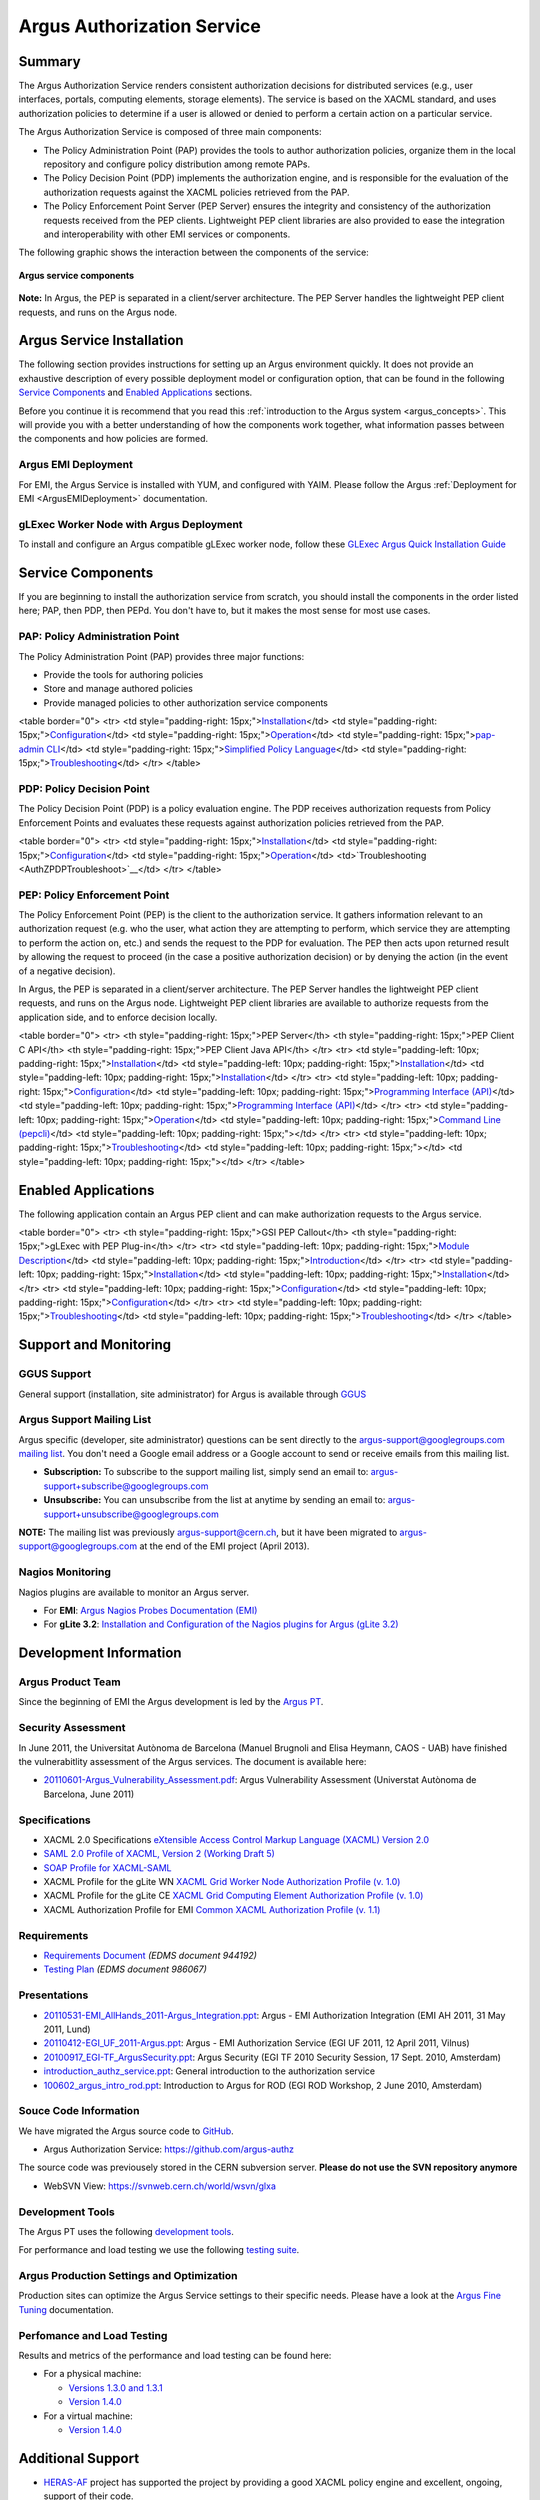 .. _argus_introduction:

Argus Authorization Service
===========================

Summary
-------

The Argus Authorization Service renders consistent authorization
decisions for distributed services (e.g., user interfaces, portals,
computing elements, storage elements). The service is based on the XACML
standard, and uses authorization policies to determine if a user is
allowed or denied to perform a certain action on a particular service.

The Argus Authorization Service is composed of three main components:

-  The Policy Administration Point (PAP) provides the tools to author
   authorization policies, organize them in the local repository and
   configure policy distribution among remote PAPs.
-  The Policy Decision Point (PDP) implements the authorization engine,
   and is responsible for the evaluation of the authorization requests
   against the XACML policies retrieved from the PAP.
-  The Policy Enforcement Point Server (PEP Server) ensures the
   integrity and consistency of the authorization requests received from
   the PEP clients. Lightweight PEP client libraries are also provided
   to ease the integration and interoperability with other EMI services
   or components.

The following graphic shows the interaction between the components of
the service:

.. figure:: /images/ARGUS_components.png
   :align: center

   **Argus service components**

**Note:** In Argus, the PEP is separated in a client/server
architecture. The PEP Server handles the lightweight PEP client
requests, and runs on the Argus node.

Argus Service Installation
--------------------------

The following section provides instructions for setting up an Argus
environment quickly. It does not provide an exhaustive description of
every possible deployment model or configuration option, that can be
found in the following `Service
Components <AuthorizationFramework#Service_Components>`__ and `Enabled
Applications <AuthorizationFramework#Enabled_Applications>`__ sections.

Before you continue it is recommend that you read this :ref:`introduction to
the Argus system <argus_concepts>`. This will provide you with a better
understanding of how the components work together, what information
passes between the components and how policies are formed.

Argus EMI Deployment
~~~~~~~~~~~~~~~~~~~~

For EMI, the Argus Service is installed with YUM, and configured with
YAIM. Please follow the Argus :ref:`Deployment for EMI <ArgusEMIDeployment>` 
documentation.

gLExec Worker Node with Argus Deployment
~~~~~~~~~~~~~~~~~~~~~~~~~~~~~~~~~~~~~~~~

To install and configure an Argus compatible gLExec worker node, follow
these `GLExec Argus Quick Installation
Guide <https://wiki.nikhef.nl/grid/GLExec_Argus_Quick_Installation_Guide>`__

Service Components
------------------

If you are beginning to install the authorization service from scratch,
you should install the components in the order listed here; PAP, then
PDP, then PEPd. You don't have to, but it makes the most sense for most
use cases.

PAP: Policy Administration Point
~~~~~~~~~~~~~~~~~~~~~~~~~~~~~~~~

The Policy Administration Point (PAP) provides three major functions:

-  Provide the tools for authoring policies
-  Store and manage authored policies
-  Provide managed policies to other authorization service components

<table border="0"> <tr> <td style="padding-right:
15px;">\ `Installation <AuthZPAPInstall>`__\ </td> <td
style="padding-right: 15px;">\ `Configuration <AuthZPAPConfig>`__\ </td>
<td style="padding-right:
15px;">\ `Operation <AuthZPAPOperation>`__\ </td> <td
style="padding-right: 15px;">\ `pap-admin CLI <AuthZPAPCLI>`__\ </td>
<td style="padding-right: 15px;">\ `Simplified Policy
Language <SimplifiedPolicyLanguage>`__\ </td> <td style="padding-right:
15px;">\ `Troubleshooting <AuthZPAPTroubleshoot>`__\ </td> </tr>
</table>

PDP: Policy Decision Point
~~~~~~~~~~~~~~~~~~~~~~~~~~

The Policy Decision Point (PDP) is a policy evaluation engine. The PDP
receives authorization requests from Policy Enforcement Points and
evaluates these requests against authorization policies retrieved from
the PAP.

<table border="0"> <tr> <td style="padding-right:
15px;">\ `Installation <AuthZPDPInstall>`__\ </td> <td
style="padding-right: 15px;">\ `Configuration <AuthZPDPConfig>`__\ </td>
<td style="padding-right:
15px;">\ `Operation <AuthZPDPOperation>`__\ </td>
<td>`Troubleshooting <AuthZPDPTroubleshoot>`__\ </td> </tr> </table>

PEP: Policy Enforcement Point
~~~~~~~~~~~~~~~~~~~~~~~~~~~~~

The Policy Enforcement Point (PEP) is the client to the authorization
service. It gathers information relevant to an authorization request
(e.g. who the user, what action they are attempting to perform, which
service they are attempting to perform the action on, etc.) and sends
the request to the PDP for evaluation. The PEP then acts upon returned
result by allowing the request to proceed (in the case a positive
authorization decision) or by denying the action (in the event of a
negative decision).

In Argus, the PEP is separated in a client/server architecture. The PEP
Server handles the lightweight PEP client requests, and runs on the
Argus node. Lightweight PEP client libraries are available to authorize
requests from the application side, and to enforce decision locally.

<table border="0"> <tr> <th style="padding-right: 15px;">PEP Server</th>
<th style="padding-right: 15px;">PEP Client C API</th> <th
style="padding-right: 15px;">PEP Client Java API</th> </tr> <tr> <td
style="padding-left: 10px; padding-right:
15px;">\ `Installation <AuthZPEPDInstall>`__\ </td> <td
style="padding-left: 10px; padding-right:
15px;">\ `Installation <AuthZPEPCInstall>`__\ </td> <td
style="padding-left: 10px; padding-right:
15px;">\ `Installation <AuthZPEPJInstall>`__\ </td> </tr> <tr> <td
style="padding-left: 10px; padding-right:
15px;">\ `Configuration <AuthZPEPDConfig>`__\ </td> <td
style="padding-left: 10px; padding-right: 15px;">\ `Programming
Interface (API) <AuthZPEPCAPI>`__\ </td> <td style="padding-left: 10px;
padding-right: 15px;">\ `Programming Interface
(API) <AuthZPEPJavaAPI>`__\ </td> </tr> <tr> <td style="padding-left:
10px; padding-right: 15px;">\ `Operation <AuthZPEPDOperation>`__\ </td>
<td style="padding-left: 10px; padding-right: 15px;">\ `Command Line
(pepcli) <AuthZPEPCCLI>`__\ </td> <td style="padding-left: 10px;
padding-right: 15px;"></td> </tr> <tr> <td style="padding-left: 10px;
padding-right:
15px;">\ `Troubleshooting <AuthZPEPDTroubleshoot>`__\ </td> <td
style="padding-left: 10px; padding-right: 15px;"></td> <td
style="padding-left: 10px; padding-right: 15px;"></td> </tr> </table>

Enabled Applications
--------------------

The following application contain an Argus PEP client and can make
authorization requests to the Argus service.

<table border="0"> <tr> <th style="padding-right: 15px;">GSI PEP
Callout</th> <th style="padding-right: 15px;">gLExec with PEP
Plug-in</th> </tr> <tr> <td style="padding-left: 10px; padding-right:
15px;">\ `Module Description <AuthZPEPGSIInfo>`__\ </td> <td
style="padding-left: 10px; padding-right:
15px;">\ `Introduction <https://wiki.nikhef.nl/grid/GLExec_Argus_Quick_Installation_Guide#Introduction>`__\ </td>
</tr> <tr> <td style="padding-left: 10px; padding-right:
15px;">\ `Installation <AuthZPEPGSIInstall>`__\ </td> <td
style="padding-left: 10px; padding-right:
15px;">\ `Installation <https://wiki.nikhef.nl/grid/GLExec_Argus_Quick_Installation_Guide#Package_installation>`__\ </td>
</tr> <tr> <td style="padding-left: 10px; padding-right:
15px;">\ `Configuration <AuthZPEPGSIConfig>`__\ </td> <td
style="padding-left: 10px; padding-right:
15px;">\ `Configuration <https://wiki.nikhef.nl/grid/GLExec_Argus_Quick_Installation_Guide#Manual_configuration>`__\ </td>
</tr> <tr> <td style="padding-left: 10px; padding-right:
15px;">\ `Troubleshooting <AuthZPEPGSITroubleshooting>`__\ </td> <td
style="padding-left: 10px; padding-right:
15px;">\ `Troubleshooting <https://wiki.nikhef.nl/grid/GLExec_Argus_Quick_Installation_Guide#Debugging_hints>`__\ </td>
</tr> </table>

Support and Monitoring
----------------------

GGUS Support
~~~~~~~~~~~~

General support (installation, site administrator) for Argus is
available through `GGUS <https://ggus.eu>`__

Argus Support Mailing List
~~~~~~~~~~~~~~~~~~~~~~~~~~

Argus specific (developer, site administrator) questions can be sent
directly to the argus-support@googlegroups.com `mailing
list <https://groups.google.com/d/forum/argus-support>`__. You don't
need a Google email address or a Google account to send or receive
emails from this mailing list.

-  **Subscription:** To subscribe to the support mailing list, simply
   send an email to: argus-support+subscribe@googlegroups.com
-  **Unsubscribe:** You can unsubscribe from the list at anytime by
   sending an email to: argus-support+unsubscribe@googlegroups.com

**NOTE:** The mailing list was previously argus-support@cern.ch, but it
have been migrated to argus-support@googlegroups.com at the end of the
EMI project (April 2013).

Nagios Monitoring
~~~~~~~~~~~~~~~~~

Nagios plugins are available to monitor an Argus server.

-  For **EMI**: `Argus Nagios Probes Documentation
   (EMI) <ArgusEMINagiosProbes>`__
-  For **gLite 3.2**: `Installation and Configuration of the Nagios
   plugins for Argus (gLite 3.2) <AuthZNagios>`__

Development Information
-----------------------

Argus Product Team
~~~~~~~~~~~~~~~~~~

Since the beginning of EMI the Argus development is led by the `Argus
PT <https://twiki.cern.ch/twiki/bin/view/EMI/Argus>`__.

Security Assessment
~~~~~~~~~~~~~~~~~~~

In June 2011, the Universitat Autònoma de Barcelona (Manuel Brugnoli and
Elisa Heymann, CAOS - UAB) have finished the vulnerabitlity assessment
of the Argus services. The document is available here:

-  `20110601-Argus\_Vulnerability\_Assessment.pdf <%ATTACHURL%/20110601-Argus_Vulnerability_Assessment.pdf>`__:
   Argus Vulnerability Assessment (Universtat Autònoma de Barcelona,
   June 2011)

Specifications
~~~~~~~~~~~~~~

-  XACML 2.0 Specifications `eXtensible Access Control Markup Language
   (XACML) Version
   2.0 <http://docs.oasis-open.org/xacml/2.0/access_control-xacml-2.0-core-spec-os.pdf>`__
-  `SAML 2.0 Profile of XACML, Version 2 (Working Draft
   5) <http://www.oasis-open.org/committees/download.php/24681/xacml-profile-saml2.0-v2-spec-wd-5-en.pdf>`__
-  `SOAP Profile for
   XACML-SAML <http://www.switch.ch/grid/support/documents/xacmlsaml.pdf>`__
-  XACML Profile for the gLite WN `XACML Grid Worker Node Authorization
   Profile (v. 1.0) <https://edms.cern.ch/document/1058175>`__
-  XACML Profile for the gLite CE `XACML Grid Computing Element
   Authorization Profile (v.
   1.0) <https://edms.cern.ch/document/1078881/>`__
-  XACML Authorization Profile for EMI `Common XACML Authorization
   Profile (v.
   1.1) <https://twiki.cern.ch/twiki/bin/view/EMI/CommonXACMLProfileV1_1>`__

Requirements
~~~~~~~~~~~~

-  `Requirements Document <https://edms.cern.ch/document/944192>`__
   *(EDMS document 944192)*
-  `Testing Plan <https://edms.cern.ch/document/986067>`__ *(EDMS
   document 986067)*

Presentations
~~~~~~~~~~~~~

-  `20110531-EMI\_AllHands\_2011-Argus\_Integration.ppt <%ATTACHURL%/20110531-EMI_AllHands_2011-Argus_Integration.ppt>`__:
   Argus - EMI Authorization Integration (EMI AH 2011, 31 May 2011,
   Lund)
-  `20110412-EGI\_UF\_2011-Argus.ppt <%ATTACHURL%/20110412-EGI_UF_2011-Argus.ppt>`__:
   Argus - EMI Authorization Service (EGI UF 2011, 12 April 2011,
   Vilnus)
-  `20100917\_EGI-TF\_ArgusSecurity.ppt <%ATTACHURL%/20100917_EGI-TF_ArgusSecurity.ppt>`__:
   Argus Security (EGI TF 2010 Security Session, 17 Sept. 2010,
   Amsterdam)
-  `introduction\_authz\_service.ppt <%ATTACHURL%/introduction_authz_service.ppt>`__:
   General introduction to the authorization service
-  `100602\_argus\_intro\_rod.ppt <%ATTACHURL%/100602_argus_intro_rod.ppt>`__:
   Introduction to Argus for ROD (EGI ROD Workshop, 2 June 2010,
   Amsterdam)

Souce Code Information
~~~~~~~~~~~~~~~~~~~~~~

We have migrated the Argus source code to
`GitHub <http://github.com>`__.

-  Argus Authorization Service: https://github.com/argus-authz

The source code was previousely stored in the CERN subversion server.
**Please do not use the SVN repository anymore**

-  WebSVN View: https://svnweb.cern.ch/world/wsvn/glxa

Development Tools
~~~~~~~~~~~~~~~~~

The Argus PT uses the following `development tools <ArgusPTDevTools>`__.

For performance and load testing we use the following `testing
suite <AuthZLLT>`__.

Argus Production Settings and Optimization
~~~~~~~~~~~~~~~~~~~~~~~~~~~~~~~~~~~~~~~~~~

Production sites can optimize the Argus Service settings to their
specific needs. Please have a look at the `Argus Fine
Tuning <ArgusEMIFineTuning>`__ documentation.

Perfomance and Load Testing
~~~~~~~~~~~~~~~~~~~~~~~~~~~

Results and metrics of the performance and load testing can be found
here:

-  For a physical machine:

   -  `Versions 1.3.0 and 1.3.1 <AuthZTestingSummary130>`__
   -  `Version 1.4.0 <AuthZTestingSummary140>`__

-  For a virtual machine:

   -  `Version 1.4.0 <AuthZTestingSummary140V>`__

Additional Support
------------------

-  `HERAS-AF <http://www.herasaf.org/index.php>`__ project has supported
   the project by providing a good XACML policy engine and excellent,
   ongoing, support of their code.
-  YourKit is kindly supporting this open source projects with its
   full-featured Java Profiler. YourKit, LLC is the creator of
   innovative and intelligent tools for profiling Java and .NET
   applications. Take a look at YourKit's leading software products:
   `YourKit Java
   Profiler <http://www.yourkit.com/java/profiler/index.jsp>`__ and
   `YourKit .NET
   Profiler <http://www.yourkit.com/.net/profiler/index.jsp>`__.
-  This product includes software developed by the `Caucho
   Technology <http://www.caucho.com/>`__.

About the name Argus
--------------------

In Greek mythology Argus was a 100-eyed giant that was meant to watch
and protect various things and people including the Goddess Io. He was
slain by Hermes but the gods chose to preserve his hundred eyes and
affix them to the tail-feathers of a brilliantly colored bird, the
peacock, in homage. The peacock logo is provided by the royalty free
clip art site `clker.com <http://www.clker.com>`__.
